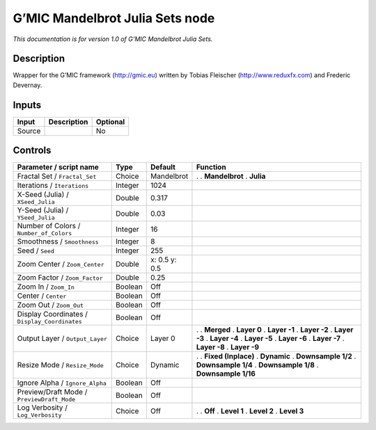 .. _eu.gmic.MandelbrotJuliaSets:

G’MIC Mandelbrot Julia Sets node
================================

*This documentation is for version 1.0 of G’MIC Mandelbrot Julia Sets.*

Description
-----------

Wrapper for the G’MIC framework (http://gmic.eu) written by Tobias Fleischer (http://www.reduxfx.com) and Frederic Devernay.

Inputs
------

====== =========== ========
Input  Description Optional
====== =========== ========
Source             No
====== =========== ========

Controls
--------

.. tabularcolumns:: |>{\raggedright}p{0.2\columnwidth}|>{\raggedright}p{0.06\columnwidth}|>{\raggedright}p{0.07\columnwidth}|p{0.63\columnwidth}|

.. cssclass:: longtable

============================================= ======= ============= =====================
Parameter / script name                       Type    Default       Function
============================================= ======= ============= =====================
Fractal Set / ``Fractal_Set``                 Choice  Mandelbrot    .  
                                                                    . **Mandelbrot**
                                                                    . **Julia**
Iterations / ``Iterations``                   Integer 1024           
X-Seed (Julia) / ``XSeed_Julia``              Double  0.317          
Y-Seed (Julia) / ``YSeed_Julia``              Double  0.03           
Number of Colors / ``Number_of_Colors``       Integer 16             
Smoothness / ``Smoothness``                   Integer 8              
Seed / ``Seed``                               Integer 255            
Zoom Center / ``Zoom_Center``                 Double  x: 0.5 y: 0.5  
Zoom Factor / ``Zoom_Factor``                 Double  0.25           
Zoom In / ``Zoom_In``                         Boolean Off            
Center / ``Center``                           Boolean Off            
Zoom Out / ``Zoom_Out``                       Boolean Off            
Display Coordinates / ``Display_Coordinates`` Boolean Off            
Output Layer / ``Output_Layer``               Choice  Layer 0       .  
                                                                    . **Merged**
                                                                    . **Layer 0**
                                                                    . **Layer -1**
                                                                    . **Layer -2**
                                                                    . **Layer -3**
                                                                    . **Layer -4**
                                                                    . **Layer -5**
                                                                    . **Layer -6**
                                                                    . **Layer -7**
                                                                    . **Layer -8**
                                                                    . **Layer -9**
Resize Mode / ``Resize_Mode``                 Choice  Dynamic       .  
                                                                    . **Fixed (Inplace)**
                                                                    . **Dynamic**
                                                                    . **Downsample 1/2**
                                                                    . **Downsample 1/4**
                                                                    . **Downsample 1/8**
                                                                    . **Downsample 1/16**
Ignore Alpha / ``Ignore_Alpha``               Boolean Off            
Preview/Draft Mode / ``PreviewDraft_Mode``    Boolean Off            
Log Verbosity / ``Log_Verbosity``             Choice  Off           .  
                                                                    . **Off**
                                                                    . **Level 1**
                                                                    . **Level 2**
                                                                    . **Level 3**
============================================= ======= ============= =====================
